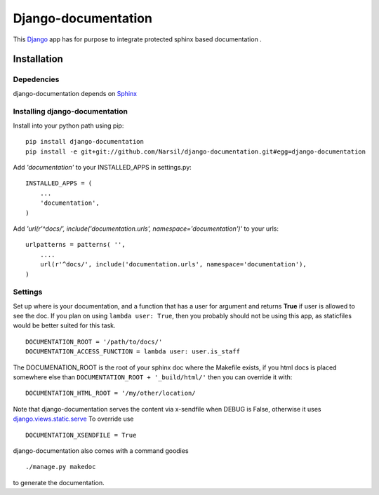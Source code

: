 =====================================
Django-documentation
=====================================

This `Django <http://djangoproject.com>`_ app has for purpose to integrate
protected sphinx based documentation .


Installation 
============

Depedencies  
~~~~~~~~~~~

django-documentation depends on `Sphinx <http://sphinx.pocoo.org>`_

Installing django-documentation
~~~~~~~~~~~~~~~~~~~~~~~~~~~~~~~~

Install into your python path using pip::

    pip install django-documentation
    pip install -e git+git://github.com/Narsil/django-documentation.git#egg=django-documentation

Add *'documentation'* to your INSTALLED_APPS in settings.py::

    INSTALLED_APPS = (
        ...
        'documentation',
    )

Add *'url(r'^docs/', include('documentation.urls', namespace='documentation')'* to your urls:: 

    urlpatterns = patterns( '',
        ....
        url(r'^docs/', include('documentation.urls', namespace='documentation'),
    )

Settings
~~~~~~~~

Set up where is your documentation, and a function that has a user for argument
and returns **True** if user is allowed to see the doc. If you plan on using 
``lambda user: True``, then you probably should not be using this app, as
staticfiles would be better suited for this task. ::

    DOCUMENTATION_ROOT = '/path/to/docs/'
    DOCUMENTATION_ACCESS_FUNCTION = lambda user: user.is_staff

The DOCUMENATION_ROOT is the root of your sphinx doc where the Makefile exists, if you html docs is 
placed somewhere else than ``DOCUMENTATION_ROOT + '_build/html/'`` then you
can override it with::

    DOCUMENTATION_HTML_ROOT = '/my/other/location/

Note that django-documentation serves the content via x-sendfile when DEBUG
is False, otherwise it uses 
`django.views.static.serve <https://docs.djangoproject.com/en/dev/howto/static-files/#django.views.static.serve>`_
To override use ::

    DOCUMENTATION_XSENDFILE = True

django-documentation also comes with a command goodies ::

    ./manage.py makedoc
        
to generate the documentation.

